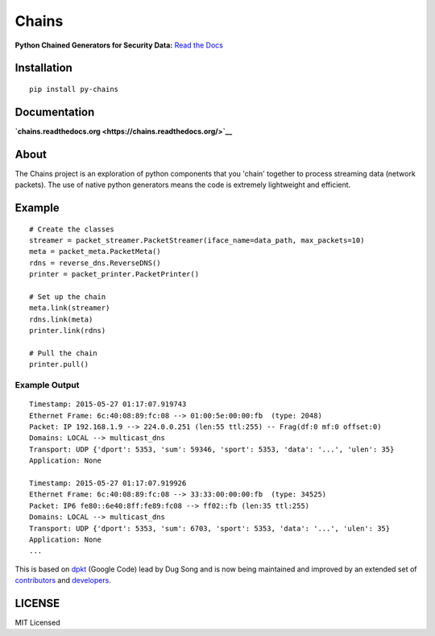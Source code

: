 Chains
======

**Python Chained Generators for Security Data:** `Read the
Docs <http://chains.rtfd.org>`__

|travis| |Coverage Status| |landscape| |version| |downloads|

|wheel| |supported-versions| |supported-implementations| |gitter|

Installation
------------

::

    pip install py-chains

Documentation
-------------

**`chains.readthedocs.org <https://chains.readthedocs.org/>`__**

About
-----

The Chains project is an exploration of python components that you
'chain' together to process streaming data (network packets). The use of
native python generators means the code is extremely lightweight and
efficient.

Example
-------

::

    # Create the classes
    streamer = packet_streamer.PacketStreamer(iface_name=data_path, max_packets=10)
    meta = packet_meta.PacketMeta()
    rdns = reverse_dns.ReverseDNS()
    printer = packet_printer.PacketPrinter()

    # Set up the chain
    meta.link(streamer)
    rdns.link(meta)
    printer.link(rdns)

    # Pull the chain
    printer.pull()

Example Output
~~~~~~~~~~~~~~

::

    Timestamp: 2015-05-27 01:17:07.919743
    Ethernet Frame: 6c:40:08:89:fc:08 --> 01:00:5e:00:00:fb  (type: 2048)
    Packet: IP 192.168.1.9 --> 224.0.0.251 (len:55 ttl:255) -- Frag(df:0 mf:0 offset:0)
    Domains: LOCAL --> multicast_dns
    Transport: UDP {'dport': 5353, 'sum': 59346, 'sport': 5353, 'data': '...', 'ulen': 35}
    Application: None

    Timestamp: 2015-05-27 01:17:07.919926
    Ethernet Frame: 6c:40:08:89:fc:08 --> 33:33:00:00:00:fb  (type: 34525)
    Packet: IP6 fe80::6e40:8ff:fe89:fc08 --> ff02::fb (len:35 ttl:255)
    Domains: LOCAL --> multicast_dns
    Transport: UDP {'dport': 5353, 'sum': 6703, 'sport': 5353, 'data': '...', 'ulen': 35}
    Application: None
    ...

This is based on `dpkt <https://code.google.com/p/dpkt/>`__ (Google
Code) lead by Dug Song and is now being maintained and improved by an
extended set of
`contributors <https://dpkt.readthedocs.org/en/latest/authors.html>`__
and
`developers <https://github.com/kbandla/dpkt/graphs/contributors>`__.

LICENSE
-------

MIT Licensed

.. |travis| image:: https://img.shields.io/travis/SuperCowPowers/chains.svg
   :target: https://travis-ci.org/SuperCowPowers/chains
.. |Coverage Status| image:: https://coveralls.io/repos/SuperCowPowers/chains/badge.svg?branch=HEAD
   :target: https://coveralls.io/r/SuperCowPowers/chains
.. |landscape| image:: https://landscape.io/github/SuperCowPowers/chains/master/landscape.svg?style=flat
   :target: https://landscape.io/github/SuperCowPowers/chains/master
.. |version| image:: https://img.shields.io/pypi/v/py-chains.svg
   :target: https://pypi.python.org/pypi/py-chains
.. |downloads| image:: https://img.shields.io/pypi/dm/py-chains.svg
   :target: https://pypi.python.org/pypi/py-chains
.. |wheel| image:: https://img.shields.io/pypi/wheel/py-chains.svg
   :target: https://pypi.python.org/pypi/py-chains
.. |supported-versions| image:: https://img.shields.io/pypi/pyversions/py-chains.svg
   :target: https://pypi.python.org/pypi/py-chains
.. |supported-implementations| image:: https://img.shields.io/pypi/implementation/py-chains.svg
   :target: https://pypi.python.org/pypi/py-chains
.. |gitter| image:: https://badges.gitter.im/Chat.svg
   :target: https://gitter.im/SuperCowPowers/chains?utm_source=badge&utm_medium=badge&utm_campaign=pr-badge&utm_content=badge
